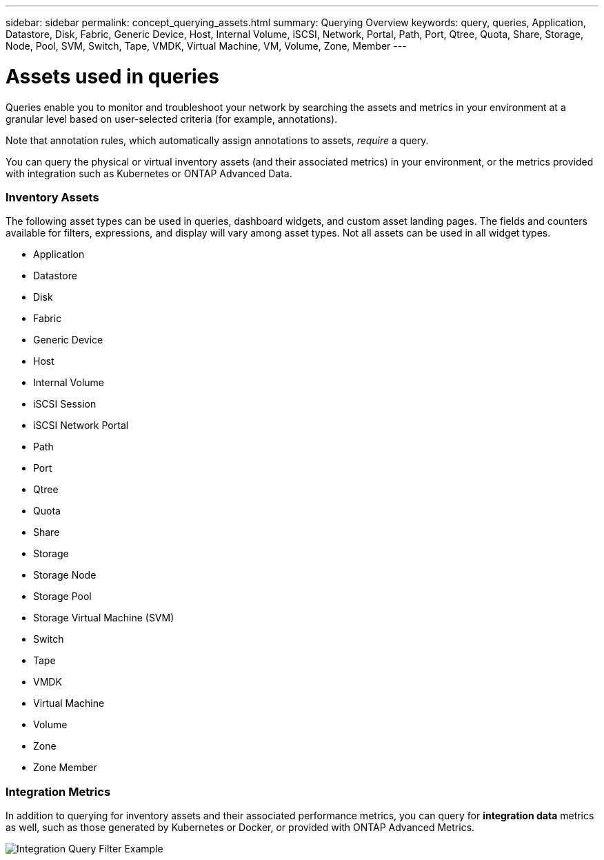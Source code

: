 ---
sidebar: sidebar
permalink: concept_querying_assets.html
summary: Querying Overview
keywords: query, queries, Application, Datastore, Disk, Fabric, Generic Device, Host, Internal Volume, iSCSI, Network, Portal, Path, Port, Qtree, Quota, Share, Storage, Node, Pool, SVM, Switch, Tape, VMDK, Virtual Machine, VM, Volume, Zone, Member
---

= Assets used in queries

:toc: macro
:hardbreaks:
:toclevels: 1
:nofooter:
:icons: font
:linkattrs:
:imagesdir: ./media/

[.lead]
Queries enable you to monitor and troubleshoot your network by searching the assets and metrics in your environment at a granular level based on user-selected criteria (for example, annotations). 

Note that annotation rules, which automatically assign annotations to assets, _require_ a query.

You can query the physical or virtual inventory assets (and their associated metrics) in your environment, or the metrics provided with integration such as Kubernetes or ONTAP Advanced Data.

=== Inventory Assets

The following asset types can be used in queries, dashboard widgets, and custom asset landing pages. The fields and counters available for filters, expressions, and display will vary among asset types. Not all assets can be used in all widget types.

* Application
* Datastore
* Disk
* Fabric
* Generic Device
* Host
* Internal Volume
* iSCSI Session
* iSCSI Network Portal
* Path
* Port
* Qtree
* Quota
* Share
* Storage
* Storage Node
* Storage Pool
* Storage Virtual Machine (SVM)
* Switch
* Tape
* VMDK
* Virtual Machine
* Volume
* Zone
* Zone Member

=== Integration Metrics

In addition to querying for inventory assets and their associated performance metrics, you can query for *integration data* metrics as well, such as those generated by Kubernetes or Docker, or provided with ONTAP Advanced Metrics.

image:QueryPageFilter.png[Integration Query Filter Example]
